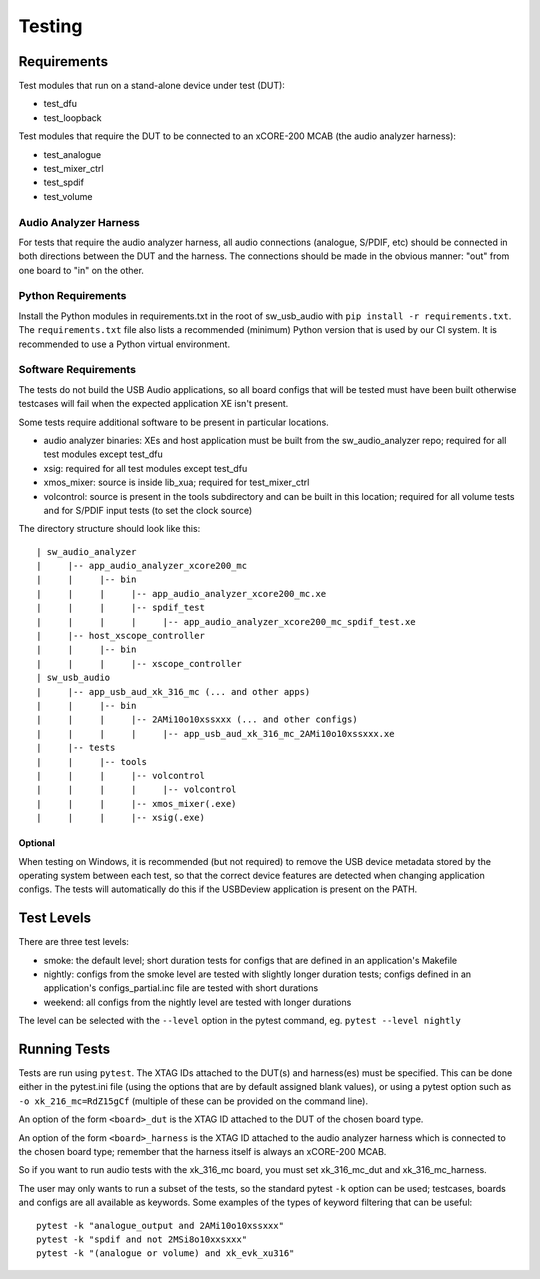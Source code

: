#######
Testing
#######

************
Requirements
************

Test modules that run on a stand-alone device under test (DUT):

* test_dfu
* test_loopback

Test modules that require the DUT to be connected to an xCORE-200 MCAB (the audio analyzer harness):

* test_analogue
* test_mixer_ctrl
* test_spdif
* test_volume

Audio Analyzer Harness
======================

For tests that require the audio analyzer harness, all audio connections (analogue, S/PDIF, etc) should be connected
in both directions between the DUT and the harness. The connections should be made in the obvious manner: "out" from
one board to "in" on the other.

Python Requirements
===================

Install the Python modules in requirements.txt in the root of sw_usb_audio with ``pip install -r requirements.txt``.
The ``requirements.txt`` file also lists a recommended (minimum) Python version that is used by our CI system.
It is recommended to use a Python virtual environment.

Software Requirements
=====================

The tests do not build the USB Audio applications, so all board configs that will be tested must have been built
otherwise testcases will fail when the expected application XE isn't present.

Some tests require additional software to be present in particular locations.

* audio analyzer binaries: XEs and host application must be built from the sw_audio_analyzer repo; required for all
  test modules except test_dfu
* xsig: required for all test modules except test_dfu
* xmos_mixer: source is inside lib_xua; required for test_mixer_ctrl
* volcontrol: source is present in the tools subdirectory and can be built in this location; required for all volume
  tests and for S/PDIF input tests (to set the clock source)

The directory structure should look like this::

   | sw_audio_analyzer
   |     |-- app_audio_analyzer_xcore200_mc
   |     |     |-- bin
   |     |     |     |-- app_audio_analyzer_xcore200_mc.xe
   |     |     |     |-- spdif_test
   |     |     |     |     |-- app_audio_analyzer_xcore200_mc_spdif_test.xe
   |     |-- host_xscope_controller
   |     |     |-- bin
   |     |     |     |-- xscope_controller
   | sw_usb_audio
   |     |-- app_usb_aud_xk_316_mc (... and other apps)
   |     |     |-- bin
   |     |     |     |-- 2AMi10o10xssxxx (... and other configs)
   |     |     |     |     |-- app_usb_aud_xk_316_mc_2AMi10o10xssxxx.xe
   |     |-- tests
   |     |     |-- tools
   |     |     |     |-- volcontrol
   |     |     |     |     |-- volcontrol
   |     |     |     |-- xmos_mixer(.exe)
   |     |     |     |-- xsig(.exe)

Optional
--------

When testing on Windows, it is recommended (but not required) to remove the USB device metadata stored by the operating
system between each test, so that the correct device features are detected when changing application configs. The tests
will automatically do this if the USBDeview application is present on the PATH.

***********
Test Levels
***********

There are three test levels:

* smoke: the default level; short duration tests for configs that are defined in an application's Makefile
* nightly: configs from the smoke level are tested with slightly longer duration tests; configs defined in an
  application's configs_partial.inc file are tested with short durations
* weekend: all configs from the nightly level are tested with longer durations

The level can be selected with the ``--level`` option in the pytest command, eg. ``pytest --level nightly``

*************
Running Tests
*************

Tests are run using ``pytest``. The XTAG IDs attached to the DUT(s) and harness(es) must be specified. This can be done
either in the pytest.ini file (using the options that are by default assigned blank values), or using a pytest option
such as ``-o xk_216_mc=RdZ15gCf`` (multiple of these can be provided on the command line).

An option of the form ``<board>_dut`` is the XTAG ID attached to the DUT of the chosen board type.

An option of the form ``<board>_harness`` is the XTAG ID attached to the audio analyzer harness which is connected to
the chosen board type; remember that the harness itself is always an xCORE-200 MCAB.

So if you want to run audio tests with the xk_316_mc board, you must set xk_316_mc_dut and xk_316_mc_harness.

The user may only wants to run a subset of the tests, so the standard pytest ``-k`` option can be used; testcases,
boards and configs are all available as keywords. Some examples of the types of keyword filtering that can be useful::

    pytest -k "analogue_output and 2AMi10o10xssxxx"
    pytest -k "spdif and not 2MSi8o10xxsxxx"
    pytest -k "(analogue or volume) and xk_evk_xu316"
